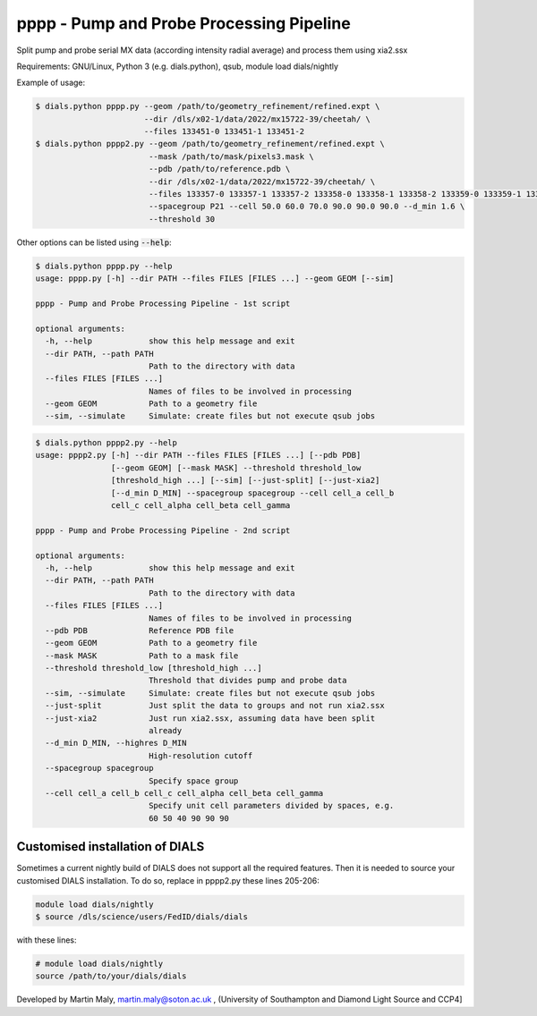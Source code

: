 pppp - Pump and Probe Processing Pipeline
=========================================

Split pump and probe serial MX data (according intensity radial average) and process them using xia2.ssx

Requirements: GNU/Linux, Python 3 (e.g. dials.python), qsub, module load dials/nightly

Example of usage:

.. code ::

   $ dials.python pppp.py --geom /path/to/geometry_refinement/refined.expt \
                          --dir /dls/x02-1/data/2022/mx15722-39/cheetah/ \
                          --files 133451-0 133451-1 133451-2
   $ dials.python pppp2.py --geom /path/to/geometry_refinement/refined.expt \
                           --mask /path/to/mask/pixels3.mask \
                           --pdb /path/to/reference.pdb \
                           --dir /dls/x02-1/data/2022/mx15722-39/cheetah/ \
                           --files 133357-0 133357-1 133357-2 133358-0 133358-1 133358-2 133359-0 133359-1 133359-2 \
                           --spacegroup P21 --cell 50.0 60.0 70.0 90.0 90.0 90.0 --d_min 1.6 \
                           --threshold 30

Other options can be listed using :code:`--help`:

.. code ::

   $ dials.python pppp.py --help
   usage: pppp.py [-h] --dir PATH --files FILES [FILES ...] --geom GEOM [--sim]

   pppp - Pump and Probe Processing Pipeline - 1st script

   optional arguments:
     -h, --help            show this help message and exit
     --dir PATH, --path PATH
                           Path to the directory with data
     --files FILES [FILES ...]
                           Names of files to be involved in processing
     --geom GEOM           Path to a geometry file
     --sim, --simulate     Simulate: create files but not execute qsub jobs


.. code ::

   $ dials.python pppp2.py --help
   usage: pppp2.py [-h] --dir PATH --files FILES [FILES ...] [--pdb PDB]
                   [--geom GEOM] [--mask MASK] --threshold threshold_low
                   [threshold_high ...] [--sim] [--just-split] [--just-xia2]
                   [--d_min D_MIN] --spacegroup spacegroup --cell cell_a cell_b
                   cell_c cell_alpha cell_beta cell_gamma

   pppp - Pump and Probe Processing Pipeline - 2nd script

   optional arguments:
     -h, --help            show this help message and exit
     --dir PATH, --path PATH
                           Path to the directory with data
     --files FILES [FILES ...]
                           Names of files to be involved in processing
     --pdb PDB             Reference PDB file
     --geom GEOM           Path to a geometry file
     --mask MASK           Path to a mask file
     --threshold threshold_low [threshold_high ...]
                           Threshold that divides pump and probe data
     --sim, --simulate     Simulate: create files but not execute qsub jobs
     --just-split          Just split the data to groups and not run xia2.ssx
     --just-xia2           Just run xia2.ssx, assuming data have been split
                           already
     --d_min D_MIN, --highres D_MIN
                           High-resolution cutoff
     --spacegroup spacegroup
                           Specify space group
     --cell cell_a cell_b cell_c cell_alpha cell_beta cell_gamma
                           Specify unit cell parameters divided by spaces, e.g.
                           60 50 40 90 90 90

Customised installation of DIALS
--------------------------------

Sometimes a current nightly build of DIALS does not support all the required features. Then it is needed to source your customised DIALS installation. To do so, replace in pppp2.py these lines 205-206:

.. code ::

   module load dials/nightly
   $ source /dls/science/users/FedID/dials/dials

with these lines:

.. code ::

   # module load dials/nightly
   source /path/to/your/dials/dials

Developed by Martin Maly, `martin.maly@soton.ac.uk <mailto:martin.maly@soton.ac.uk>`_ , (University of Southampton and Diamond Light Source and CCP4]
